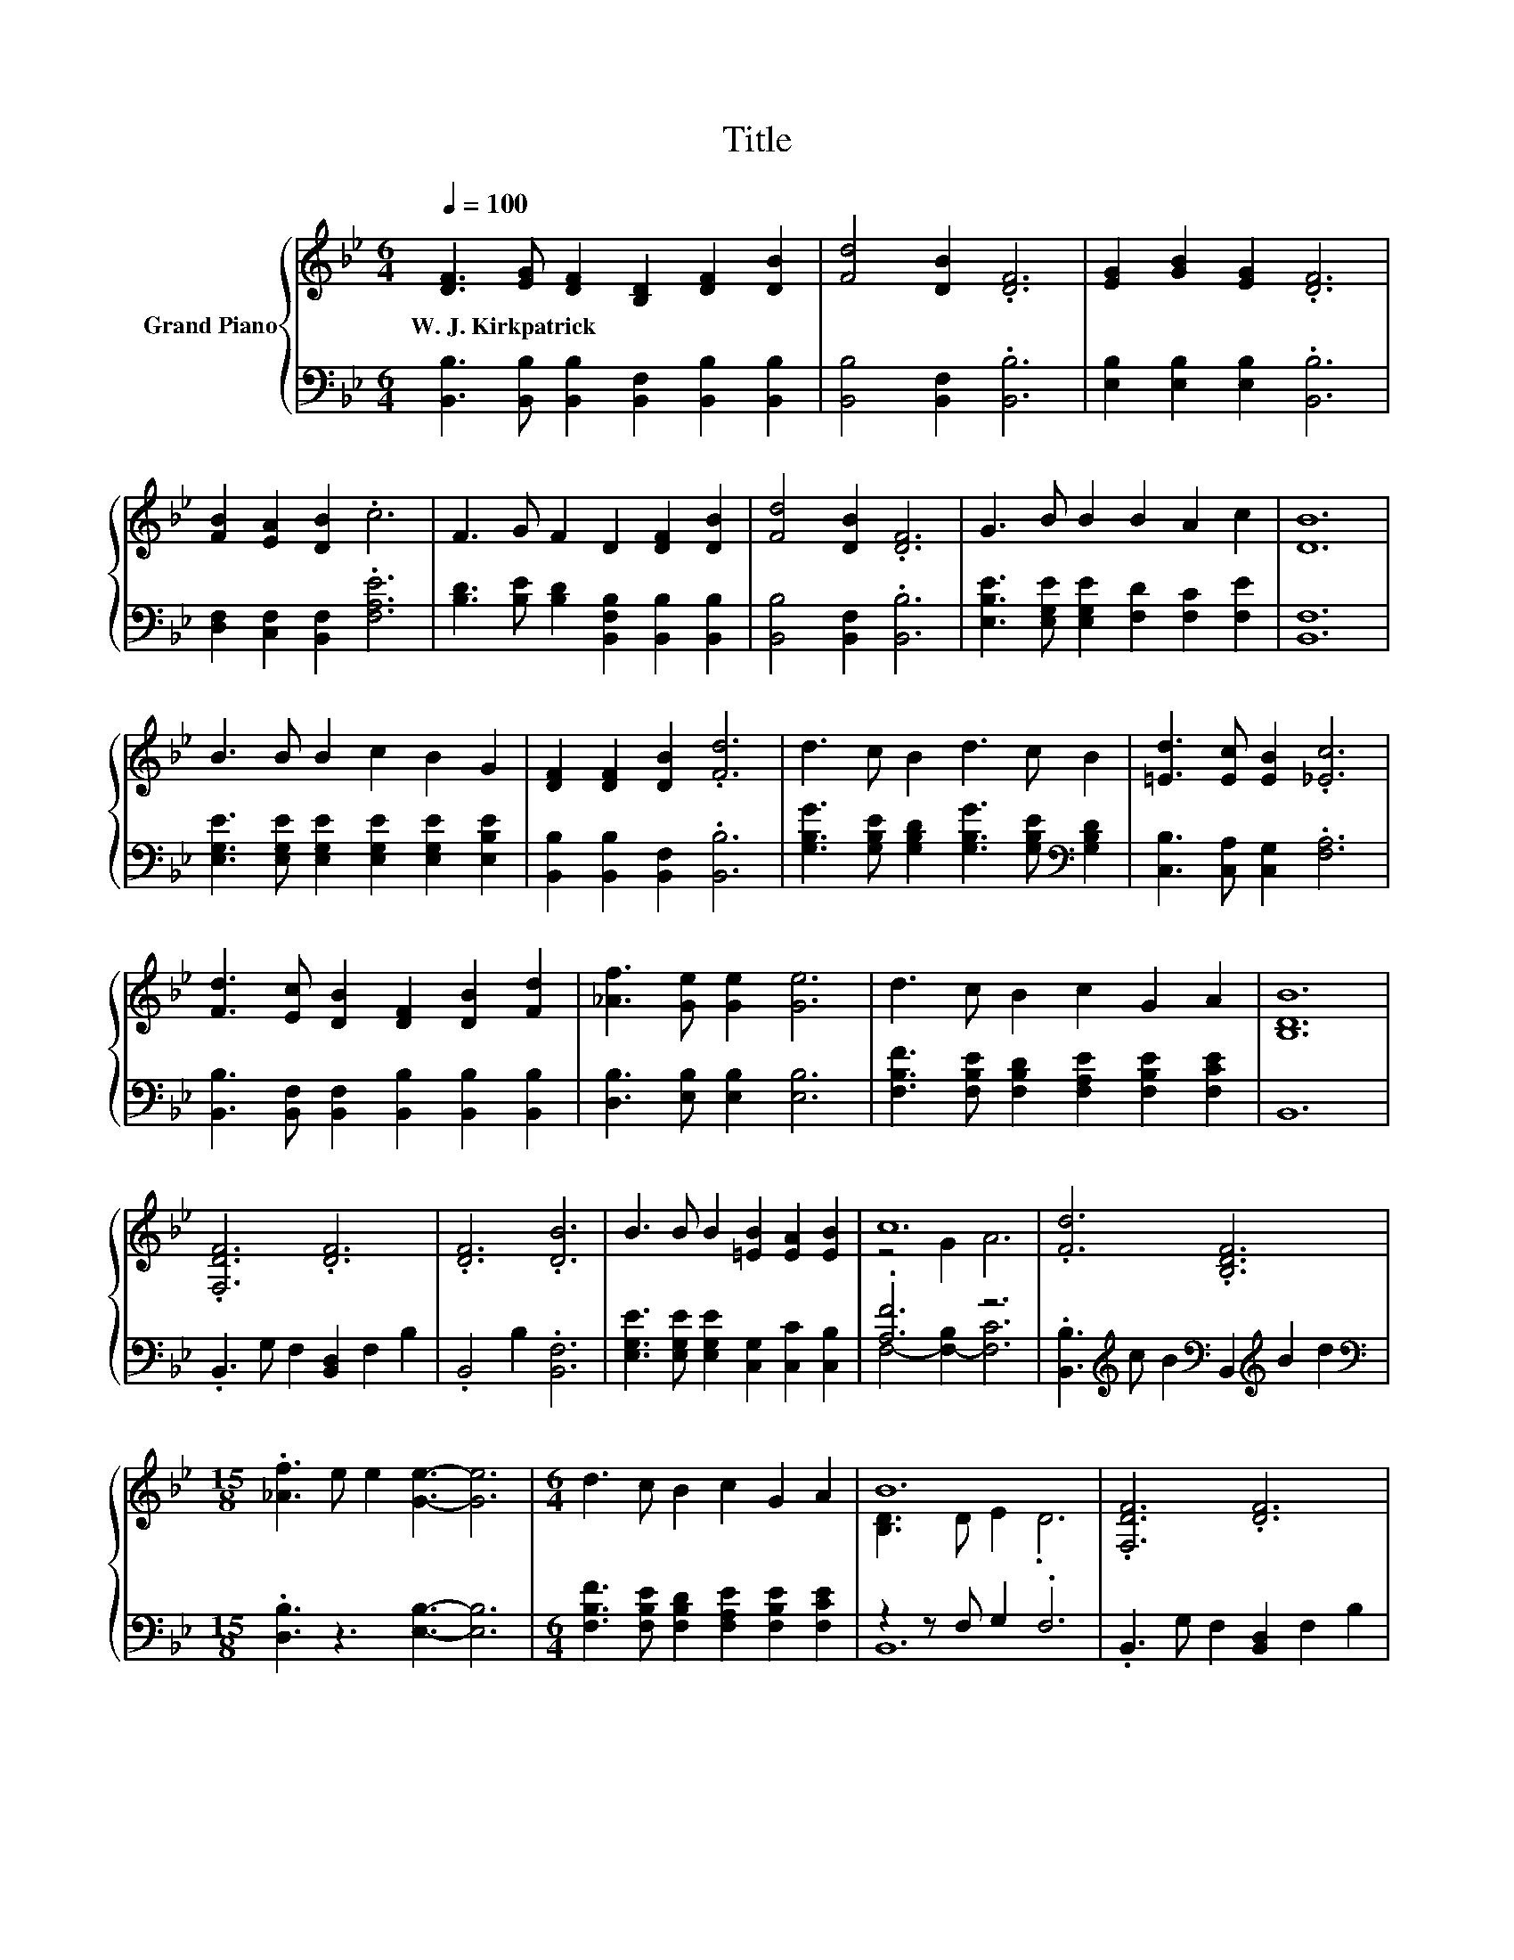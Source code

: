 X:1
T:Title
%%score { ( 1 3 ) | ( 2 4 ) }
L:1/8
Q:1/4=100
M:6/4
K:Bb
V:1 treble nm="Grand Piano"
V:3 treble 
V:2 bass 
V:4 bass 
V:1
 [DF]3 [EG] [DF]2 [B,D]2 [DF]2 [DB]2 | [Fd]4 [DB]2 .[DF]6 | [EG]2 [GB]2 [EG]2 .[DF]6 | %3
w: W.~J.~Kirkpatrick * * * * *|||
 [FB]2 [EA]2 [DB]2 .c6 | F3 G F2 D2 [DF]2 [DB]2 | [Fd]4 [DB]2 .[DF]6 | G3 B B2 B2 A2 c2 | [DB]12 | %8
w: |||||
 B3 B B2 c2 B2 G2 | [DF]2 [DF]2 [DB]2 .[Fd]6 | d3 c B2 d3 c B2 | [=Ed]3 [Ec] [EB]2 .[_Ec]6 | %12
w: ||||
 [Fd]3 [Ec] [DB]2 [DF]2 [DB]2 [Fd]2 | [_Af]3 [Ge] [Ge]2 [Ge]6 | d3 c B2 c2 G2 A2 | [B,DB]12 | %16
w: ||||
 .[F,DF]6 .[DF]6 | .[DF]6 .[DB]6 | B3 B B2 [=EB]2 [EA]2 [EB]2 | c12 | .[Fd]6 .[B,DF]6 | %21
w: |||||
[M:15/8] .[_Af]3 e e2 [Ge]3- [Ge]6 |[M:6/4] d3 c B2 c2 G2 A2 | B12 | .[F,DF]6 .[DF]6 | %25
w: ||||
 .[DF]6 .[DB]6 | B3 B B2 [=EB]2 [EA]2 [EB]2 | c12 | .[Fd]6 .[B,DF]6 | %29
w: ||||
[M:15/8] .[_Af]3 e e2 [Ge]3- [Ge]6 |[M:6/4] d3 c B2 c2 G2 A2 | B12 |] %32
w: |||
V:2
 [B,,B,]3 [B,,B,] [B,,B,]2 [B,,F,]2 [B,,B,]2 [B,,B,]2 | [B,,B,]4 [B,,F,]2 .[B,,B,]6 | %2
 [E,B,]2 [E,B,]2 [E,B,]2 .[B,,B,]6 | [D,F,]2 [C,F,]2 [B,,F,]2 .[F,A,E]6 | %4
 [B,D]3 [B,E] [B,D]2 [B,,F,B,]2 [B,,B,]2 [B,,B,]2 | [B,,B,]4 [B,,F,]2 .[B,,B,]6 | %6
 [E,B,E]3 [E,G,E] [E,G,E]2 [F,D]2 [F,C]2 [F,E]2 | [B,,F,]12 | %8
 [E,G,E]3 [E,G,E] [E,G,E]2 [E,G,E]2 [E,G,E]2 [E,B,E]2 | [B,,B,]2 [B,,B,]2 [B,,F,]2 .[B,,B,]6 | %10
 [G,B,G]3 [G,B,E] [G,B,D]2 [G,B,G]3 [G,B,E][K:bass] [G,B,D]2 | [C,B,]3 [C,A,] [C,G,]2 .[F,A,]6 | %12
 [B,,B,]3 [B,,F,] [B,,F,]2 [B,,B,]2 [B,,B,]2 [B,,B,]2 | [D,B,]3 [E,B,] [E,B,]2 [E,B,]6 | %14
 [F,B,F]3 [F,B,E] [F,B,D]2 [F,A,E]2 [F,B,E]2 [F,CE]2 | B,,12 | .B,,3 G, F,2 [B,,D,]2 F,2 B,2 | %17
 .B,,4 B,2 .[B,,F,]6 | [E,G,E]3 [E,G,E] [E,G,E]2 [C,G,]2 [C,C]2 [C,B,]2 | .[A,F]6 z6 | %20
 .[B,,B,]3[K:treble] c B2[K:bass] B,,2[K:treble] B2 d2 | %21
[M:15/8][K:bass] .[D,B,]3 z3 [E,B,]3- [E,B,]6 | %22
[M:6/4] [F,B,F]3 [F,B,E] [F,B,D]2 [F,A,E]2 [F,B,E]2 [F,CE]2 | z2 z F, G,2 .F,6 | %24
 .B,,3 G, F,2 [B,,D,]2 F,2 B,2 | .B,,4 B,2 .[B,,F,]6 | %26
 [E,G,E]3 [E,G,E] [E,G,E]2 [C,G,]2 [C,C]2 [C,B,]2 | [A,F]4 B,2 C6 | %28
 .[B,,B,]3[K:treble] c B2[K:bass] B,,2[K:treble] B2 d2 | %29
[M:15/8][K:bass] .[D,B,]3 z3 [E,B,]3- [E,B,]6 | %30
[M:6/4] [F,B,F]3 [F,B,E] [F,B,D]2 [F,A,E]2 [F,B,E]2 [F,CE]2 | z2 z F, G,2 .F,6 |] %32
V:3
 x12 | x12 | x12 | x12 | x12 | x12 | x12 | x12 | x12 | x12 | x12 | x12 | x12 | x12 | x12 | x12 | %16
 x12 | x12 | x12 | z4 G2 A6 | x12 |[M:15/8] x15 |[M:6/4] x12 | [B,D]3 D E2 .D6 | x12 | x12 | x12 | %27
 z4 G2 A6 | x12 |[M:15/8] x15 |[M:6/4] x12 | [B,D]3 D E2 .D6 |] %32
V:4
 x12 | x12 | x12 | x12 | x12 | x12 | x12 | x12 | x12 | x12 | x10[K:bass] x2 | x12 | x12 | x12 | %14
 x12 | x12 | x12 | x12 | x12 | F,4- [F,-B,]2 [F,C]6 | x3[K:treble] x3[K:bass] x2[K:treble] x4 | %21
[M:15/8][K:bass] x15 |[M:6/4] x12 | B,,12 | x12 | x12 | x12 | F,12 | %28
 x3[K:treble] x3[K:bass] x2[K:treble] x4 |[M:15/8][K:bass] x15 |[M:6/4] x12 | B,,12 |] %32

